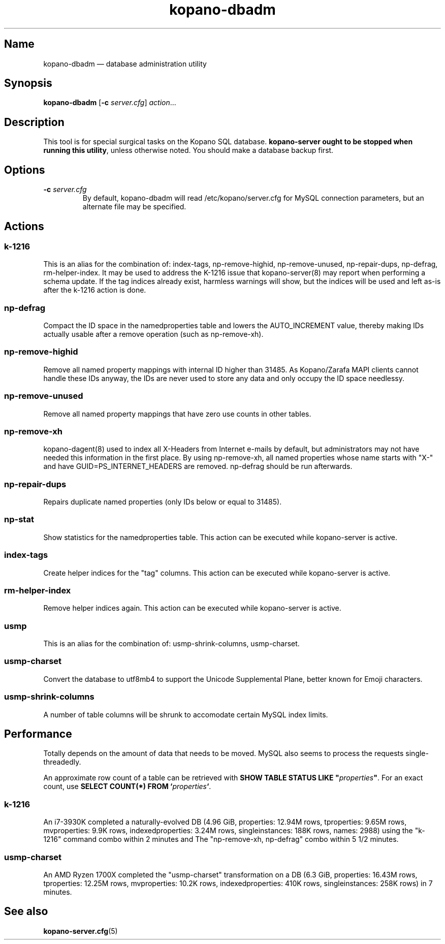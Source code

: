 .TH kopano\-dbadm 8 "2018-04-11" "Kopano 8" "Kopano Groupware Core reference"
.SH Name
kopano\-dbadm \(em database administration utility
.SH Synopsis
\fBkopano\-dbadm\fP [\fB\-c\fP \fIserver.cfg\fP] \fIaction\fP...
.SH Description
.PP
This tool is for special surgical tasks on the Kopano SQL database.
\fBkopano\-server ought to be stopped when running this utility\fP, unless
otherwise noted. You should make a database backup first.
.SH Options
.TP
\fB\-c\fP \fIserver.cfg\fP
By default, kopano\-dbadm will read /etc/kopano/server.cfg for MySQL
connection parameters, but an alternate file may be specified.
.SH Actions
.SS k\-1216
.PP
This is an alias for the combination of: index\-tags, np\-remove\-highid,
np\-remove\-unused, np\-repair\-dups, np\-defrag, rm\-helper\-index. It may be
used to address the K-1216 issue that kopano\-server(8) may report when
performing a schema update. If the tag indices already exist, harmless warnings
will show, but the indices will be used and left as-is after the k\-1216 action
is done.
.SS np\-defrag
.PP
Compact the ID space in the namedproperties table and lowers the
AUTO_INCREMENT value, thereby making IDs actually usable after a remove
operation (such as np\-remove\-xh).
.SS np\-remove\-highid
.PP
Remove all named property mappings with internal ID higher than 31485. As
Kopano/Zarafa MAPI clients cannot handle these IDs anyway, the IDs are never
used to store any data and only occupy the ID space needlessy.
.SS np\-remove\-unused
.PP
Remove all named property mappings that have zero use counts in other tables.
.SS np\-remove\-xh
.PP
kopano\-dagent(8) used to index all X-Headers from Internet e-mails by default,
but administrators may not have needed this information in the first place. By
using np\-remove\-xh, all named properties whose name starts with "X\-" and
have GUID=PS_INTERNET_HEADERS are removed. np\-defrag should be run afterwards.
.SS np\-repair\-dups
.PP
Repairs duplicate named properties (only IDs below or equal to 31485).
.SS np\-stat
.PP
Show statistics for the namedproperties table. This action can be executed
while kopano\-server is active.
.SS index\-tags
.PP
Create helper indices for the "tag" columns. This action can be executed while
kopano\-server is active.
.SS rm\-helper\-index
.PP
Remove helper indices again. This action can be executed while kopano\-server
is active.
.SS usmp
.PP
This is an alias for the combination of: usmp\-shrink\-columns, usmp\-charset.
.SS usmp-charset
.PP
Convert the database to utf8mb4 to support the Unicode Supplemental Plane,
better known for Emoji characters.
.SS usmp-shrink-columns
.PP
A number of table columns will be shrunk to accomodate certain MySQL index
limits.
.SH Performance
.PP
Totally depends on the amount of data that needs to be moved. MySQL also seems
to process the requests single-threadedly.
.PP
An approximate row count of a table can be retrieved with \fBSHOW TABLE STATUS
LIKE "\fP\fIproperties\fP\fB"\fP. For an exact count, use \fBSELECT COUNT(*)
FROM `\fP\fIproperties\fP\fB`\fP.
.SS k\-1216
.PP
An i7-3930K completed a naturally-evolved DB (4.96 GiB, properties: 12.94M
rows, tproperties: 9.65M rows, mvproperties: 9.9K rows, indexedproperties:
3.24M rows, singleinstances: 188K rows, names: 2988) using the "k\-1216"
command combo within 2 minutes and The "np\-remove\-xh, np\-defrag" combo
within 5 1/2 minutes.
.SS usmp-charset
.PP
An AMD Ryzen 1700X completed the "usmp\-charset" transformation on a DB (6.3
GiB, properties: 16.43M rows, tproperties: 12.25M rows, mvproperties: 10.2K
rows, indexedproperties: 410K rows, singleinstances: 258K rows) in 7 minutes.
.SH See also
.PP
\fBkopano\-server.cfg\fP(5)
